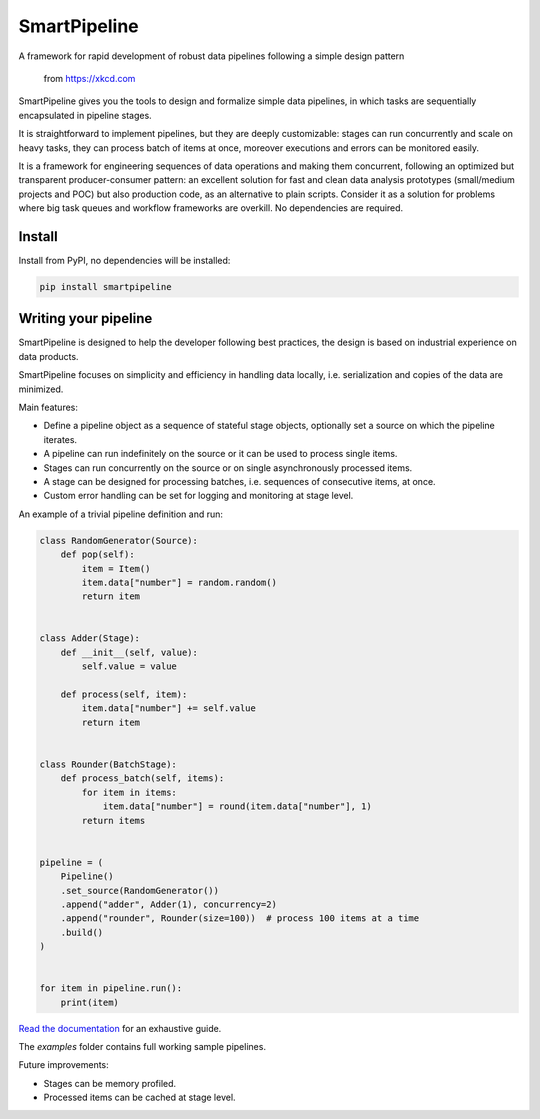 SmartPipeline
-------------

A framework for rapid development of robust data pipelines following a simple design pattern

.. figure:: https://imgs.xkcd.com/comics/data_pipeline.png
   :alt: pipeline comic

   from https://xkcd.com

.. image:: https://readthedocs.org/projects/smartpipeline/badge/?version=stable
   :target: https://smartpipeline.readthedocs.io/en/stable/?badge=stable
   :alt: Documentation Status

.. image:: https://github.com/giacbrd/SmartPipeline/actions/workflows/tests.yml/badge.svg?branch=master
   :target: https://github.com/giacbrd/SmartPipeline/actions/workflows/tests.yml
   :alt: Tests

.. image:: https://coveralls.io/repos/github/giacbrd/SmartPipeline/badge.svg?branch=master
   :target: https://coveralls.io/github/giacbrd/SmartPipeline?branch=master
   :alt: Tests Coverage


.. documentation-marker

SmartPipeline gives you the tools to design and formalize simple data pipelines,
in which tasks are sequentially encapsulated in pipeline stages.

It is straightforward to implement pipelines,
but they are deeply customizable:
stages can run concurrently and scale on heavy tasks,
they can process batch of items at once,
moreover executions and errors can be monitored easily.

It is a framework for engineering sequences of data operations
and making them concurrent, following an optimized but transparent producer-consumer pattern:
an excellent solution for fast and clean data analysis prototypes (small/medium projects and POC)
but also production code, as an alternative to plain scripts.
Consider it as a solution for problems where big task queues and workflow frameworks are overkill.
No dependencies are required.

Install
~~~~~~~

Install from PyPI, no dependencies will be installed:

.. code-block:: bash

   pip install smartpipeline

Writing your pipeline
~~~~~~~~~~~~~~~~~~~~~

SmartPipeline is designed to help the developer following best practices,
the design is based on industrial experience on data products.

SmartPipeline focuses on simplicity and efficiency in handling data locally,
i.e. serialization and copies of the data are minimized.

Main features:

- Define a pipeline object as a sequence of stateful stage objects,
  optionally set a source on which the pipeline iterates.
- A pipeline can run indefinitely on the source or it can be used to process single items.
- Stages can run concurrently on the source or on single asynchronously processed items.
- A stage can be designed for processing batches, i.e. sequences of consecutive items, at once.
- Custom error handling can be set for logging and monitoring at stage level.

An example of a trivial pipeline definition and run:

.. code-block:: python

    class RandomGenerator(Source):
        def pop(self):
            item = Item()
            item.data["number"] = random.random()
            return item


    class Adder(Stage):
        def __init__(self, value):
            self.value = value

        def process(self, item):
            item.data["number"] += self.value
            return item


    class Rounder(BatchStage):
        def process_batch(self, items):
            for item in items:
                item.data["number"] = round(item.data["number"], 1)
            return items


    pipeline = (
        Pipeline()
        .set_source(RandomGenerator())
        .append("adder", Adder(1), concurrency=2)
        .append("rounder", Rounder(size=100))  # process 100 items at a time
        .build()
    )


    for item in pipeline.run():
        print(item)

`Read the documentation <https://smartpipeline.readthedocs.io>`_ for an exhaustive guide.

The `examples` folder contains full working sample pipelines.

Future improvements:

- Stages can be memory profiled.
- Processed items can be cached at stage level.